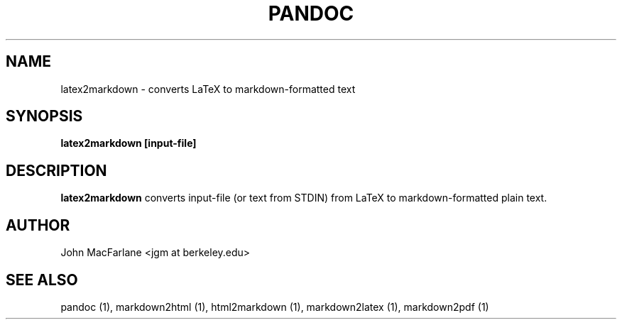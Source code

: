 .TH PANDOC 1 "AUGUST 2006" Linux "User Manuals"
.SH NAME
latex2markdown \- converts LaTeX to markdown-formatted text
.SH SYNOPSIS
.B latex2markdown [input-file]
.SH DESCRIPTION
.B latex2markdown 
converts input-file (or text from STDIN) from LaTeX to markdown-formatted
plain text.
.SH AUTHOR
John MacFarlane <jgm at berkeley.edu>
.SH "SEE ALSO"
pandoc (1), markdown2html (1), html2markdown (1), markdown2latex (1), markdown2pdf (1)

